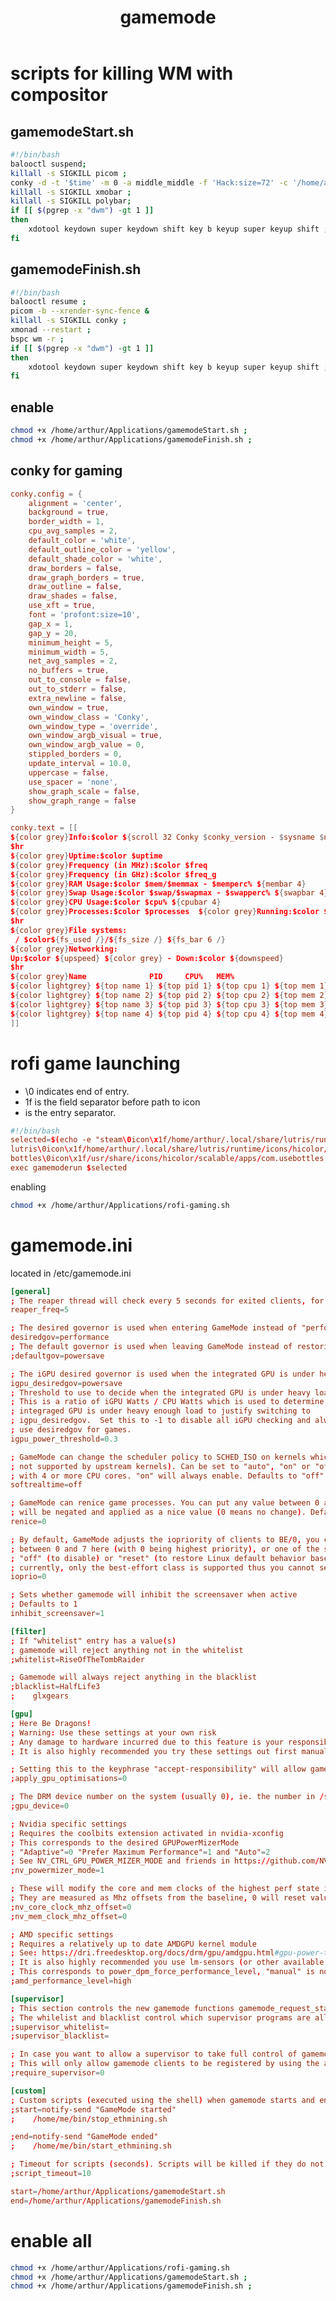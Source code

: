 :PROPERTIES:
:ID:       a90f6df3-f514-463a-8ecd-6f716c1ccf63
:END:
#+title: gamemode

* scripts for killing WM with compositor
** gamemodeStart.sh
#+BEGIN_SRC bash :tangle "/home/arthur/Applications/gamemodeStart.sh"
#!/bin/bash
balooctl suspend;
killall -s SIGKILL picom ;
conky -d -t '$time' -m 0 -a middle_middle -f 'Hack:size=72' -c '/home/arthur/Applications/conky.conf';
killall -s SIGKILL xmobar ;
killall -s SIGKILL polybar;
if [[ $(pgrep -x "dwm") -gt 1 ]]
then
    xdotool keydown super keydown shift key b keyup super keyup shift ;
fi
#+end_src
** gamemodeFinish.sh
#+BEGIN_SRC bash :tangle "/home/arthur/Applications/gamemodeFinish.sh"
#!/bin/bash
balooctl resume ;
picom -b --xrender-sync-fence &
killall -s SIGKILL conky ;
xmonad --restart ;
bspc wm -r ;
if [[ $(pgrep -x "dwm") -gt 1 ]]
then
    xdotool keydown super keydown shift key b keyup super keyup shift ;
fi
#+end_src
** enable
#+begin_src bash
chmod +x /home/arthur/Applications/gamemodeStart.sh ;
chmod +x /home/arthur/Applications/gamemodeFinish.sh ;
#+end_src
** conky for gaming
#+BEGIN_SRC conf :tangle "/home/arthur/Applications/conky.conf"
conky.config = {
    alignment = 'center',
    background = true,
    border_width = 1,
    cpu_avg_samples = 2,
    default_color = 'white',
    default_outline_color = 'yellow',
    default_shade_color = 'white',
    draw_borders = false,
    draw_graph_borders = true,
    draw_outline = false,
    draw_shades = false,
    use_xft = true,
    font = 'profont:size=10',
    gap_x = 1,
    gap_y = 20,
    minimum_height = 5,
    minimum_width = 5,
    net_avg_samples = 2,
    no_buffers = true,
    out_to_console = false,
    out_to_stderr = false,
    extra_newline = false,
    own_window = true,
    own_window_class = 'Conky',
    own_window_type = 'override',
    own_window_argb_visual = true,
    own_window_argb_value = 0,
    stippled_borders = 0,
    update_interval = 10.0,
    uppercase = false,
    use_spacer = 'none',
    show_graph_scale = false,
    show_graph_range = false
}

conky.text = [[
${color grey}Info:$color ${scroll 32 Conky $conky_version - $sysname $nodename $kernel $machine}
$hr
${color grey}Uptime:$color $uptime
${color grey}Frequency (in MHz):$color $freq
${color grey}Frequency (in GHz):$color $freq_g
${color grey}RAM Usage:$color $mem/$memmax - $memperc% ${membar 4}
${color grey}Swap Usage:$color $swap/$swapmax - $swapperc% ${swapbar 4}
${color grey}CPU Usage:$color $cpu% ${cpubar 4}
${color grey}Processes:$color $processes  ${color grey}Running:$color $running_processes
$hr
${color grey}File systems:
 / $color${fs_used /}/${fs_size /} ${fs_bar 6 /}
${color grey}Networking:
Up:$color ${upspeed} ${color grey} - Down:$color ${downspeed}
$hr
${color grey}Name              PID     CPU%   MEM%
${color lightgrey} ${top name 1} ${top pid 1} ${top cpu 1} ${top mem 1}
${color lightgrey} ${top name 2} ${top pid 2} ${top cpu 2} ${top mem 2}
${color lightgrey} ${top name 3} ${top pid 3} ${top cpu 3} ${top mem 3}
${color lightgrey} ${top name 4} ${top pid 4} ${top cpu 4} ${top mem 4}
]]
#+end_src
* rofi game launching
-    \0 indicates end of entry.
-    \x1f is the field separator before path to icon
-    \n is the entry separator.
#+BEGIN_SRC conf :tangle "/home/arthur/Applications/rofi-gaming.sh"
#!/bin/bash
selected=$(echo -e "steam\0icon\x1f/home/arthur/.local/share/lutris/runtime/icons/hicolor/64x64/apps/steam.png
lutris\0icon\x1f/home/arthur/.local/share/lutris/runtime/icons/hicolor/scalable/apps/lutris.svg
bottles\0icon\x1f/usr/share/icons/hicolor/scalable/apps/com.usebottles.bottles.svg" | rofi -dmenu -p "🎮")
exec gamemoderun $selected
#+end_src

enabling
#+begin_src bash
chmod +x /home/arthur/Applications/rofi-gaming.sh
#+end_src

#+RESULTS:

* gamemode.ini
located in /etc/gamemode.ini
#+BEGIN_SRC TOML :tangle "/sudo::/etc/gamemode.ini"
[general]
; The reaper thread will check every 5 seconds for exited clients, for config file changes, and for the CPU/iGPU power balance
reaper_freq=5

; The desired governor is used when entering GameMode instead of "performance"
desiredgov=performance
; The default governor is used when leaving GameMode instead of restoring the original value
;defaultgov=powersave

; The iGPU desired governor is used when the integrated GPU is under heavy load
igpu_desiredgov=powersave
; Threshold to use to decide when the integrated GPU is under heavy load.
; This is a ratio of iGPU Watts / CPU Watts which is used to determine when the
; integraged GPU is under heavy enough load to justify switching to
; igpu_desiredgov.  Set this to -1 to disable all iGPU checking and always
; use desiredgov for games.
igpu_power_threshold=0.3

; GameMode can change the scheduler policy to SCHED_ISO on kernels which support it (currently
; not supported by upstream kernels). Can be set to "auto", "on" or "off". "auto" will enable
; with 4 or more CPU cores. "on" will always enable. Defaults to "off".
softrealtime=off

; GameMode can renice game processes. You can put any value between 0 and 20 here, the value
; will be negated and applied as a nice value (0 means no change). Defaults to 0.
renice=0

; By default, GameMode adjusts the iopriority of clients to BE/0, you can put any value
; between 0 and 7 here (with 0 being highest priority), or one of the special values
; "off" (to disable) or "reset" (to restore Linux default behavior based on CPU priority),
; currently, only the best-effort class is supported thus you cannot set it here
ioprio=0

; Sets whether gamemode will inhibit the screensaver when active
; Defaults to 1
inhibit_screensaver=1

[filter]
; If "whitelist" entry has a value(s)
; gamemode will reject anything not in the whitelist
;whitelist=RiseOfTheTombRaider

; Gamemode will always reject anything in the blacklist
;blacklist=HalfLife3
;    glxgears

[gpu]
; Here Be Dragons!
; Warning: Use these settings at your own risk
; Any damage to hardware incurred due to this feature is your responsibility and yours alone
; It is also highly recommended you try these settings out first manually to find the sweet spots

; Setting this to the keyphrase "accept-responsibility" will allow gamemode to apply GPU optimisations such as overclocks
;apply_gpu_optimisations=0

; The DRM device number on the system (usually 0), ie. the number in /sys/class/drm/card0/
;gpu_device=0

; Nvidia specific settings
; Requires the coolbits extension activated in nvidia-xconfig
; This corresponds to the desired GPUPowerMizerMode
; "Adaptive"=0 "Prefer Maximum Performance"=1 and "Auto"=2
; See NV_CTRL_GPU_POWER_MIZER_MODE and friends in https://github.com/NVIDIA/nvidia-settings/blob/master/src/libXNVCtrl/NVCtrl.h
;nv_powermizer_mode=1

; These will modify the core and mem clocks of the highest perf state in the Nvidia PowerMizer
; They are measured as Mhz offsets from the baseline, 0 will reset values to default, -1 or unset will not modify values
;nv_core_clock_mhz_offset=0
;nv_mem_clock_mhz_offset=0

; AMD specific settings
; Requires a relatively up to date AMDGPU kernel module
; See: https://dri.freedesktop.org/docs/drm/gpu/amdgpu.html#gpu-power-thermal-controls-and-monitoring
; It is also highly recommended you use lm-sensors (or other available tools) to verify card temperatures
; This corresponds to power_dpm_force_performance_level, "manual" is not supported for now
;amd_performance_level=high

[supervisor]
; This section controls the new gamemode functions gamemode_request_start_for and gamemode_request_end_for
; The whilelist and blacklist control which supervisor programs are allowed to make the above requests
;supervisor_whitelist=
;supervisor_blacklist=

; In case you want to allow a supervisor to take full control of gamemode, this option can be set
; This will only allow gamemode clients to be registered by using the above functions by a supervisor client
;require_supervisor=0

[custom]
; Custom scripts (executed using the shell) when gamemode starts and ends
;start=notify-send "GameMode started"
;    /home/me/bin/stop_ethmining.sh

;end=notify-send "GameMode ended"
;    /home/me/bin/start_ethmining.sh

; Timeout for scripts (seconds). Scripts will be killed if they do not complete within this time.
;script_timeout=10

start=/home/arthur/Applications/gamemodeStart.sh
end=/home/arthur/Applications/gamemodeFinish.sh
#+end_src
* enable all
#+begin_src bash
chmod +x /home/arthur/Applications/rofi-gaming.sh
chmod +x /home/arthur/Applications/gamemodeStart.sh ;
chmod +x /home/arthur/Applications/gamemodeFinish.sh ;
#+end_src
